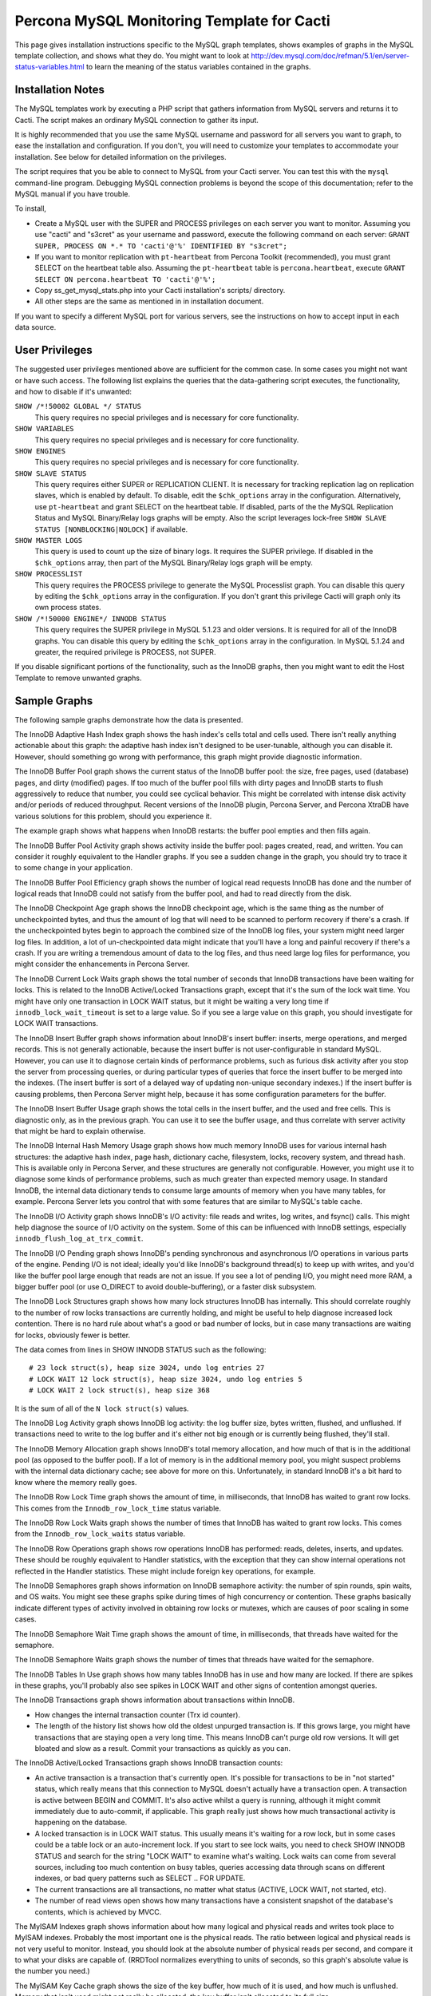 .. _cacti_mysql_templates:

Percona MySQL Monitoring Template for Cacti
===========================================

This page gives installation instructions specific to the MySQL graph templates,
shows examples of graphs in the MySQL template collection, and shows what they
do.  You might want to look at
http://dev.mysql.com/doc/refman/5.1/en/server-status-variables.html to learn the
meaning of the status variables contained in the graphs.

Installation Notes
------------------

The MySQL templates work by executing a PHP script that gathers information from
MySQL servers and returns it to Cacti.  The script makes an ordinary MySQL
connection to gather its input.

It is highly recommended that you use the same MySQL username and password for
all servers you want to graph, to ease the installation and configuration.  If
you don't, you will need to customize your templates to accommodate your
installation.  See below for detailed information on the privileges.

The script requires that you be able to connect to MySQL from your Cacti server.
You can test this with the ``mysql`` command-line program.  Debugging MySQL
connection problems is beyond the scope of this documentation; refer to the
MySQL manual if you have trouble.

To install,

* Create a MySQL user with the SUPER and PROCESS privileges on each server you want to monitor.  Assuming you use "cacti" and "s3cret" as your username and password, execute the following command on each server: ``GRANT SUPER, PROCESS ON *.* TO 'cacti'@'%' IDENTIFIED BY "s3cret";``
* If you want to monitor replication with ``pt-heartbeat`` from Percona Toolkit (recommended), you must grant SELECT on the heartbeat table also.  Assuming the ``pt-heartbeat`` table is ``percona.heartbeat``, execute ``GRANT SELECT ON percona.heartbeat TO 'cacti'@'%';``
* Copy ss_get_mysql_stats.php into your Cacti installation's scripts/ directory.
* All other steps are the same as mentioned in in installation document.

If you want to specify a different MySQL port for various servers, see
the instructions on how to accept input in each data source.

.. _mysql-templates-user-privileges:

User Privileges
---------------

The suggested user privileges mentioned above are sufficient for the common
case.  In some cases you might not want or have such access.  The following list
explains the queries that the data-gathering script executes, the functionality,
and how to disable if it's unwanted:

``SHOW /*!50002 GLOBAL */ STATUS``
   This query requires no special privileges and is necessary for core functionality.
``SHOW VARIABLES``
   This query requires no special privileges and is necessary for core functionality.
``SHOW ENGINES``
   This query requires no special privileges and is necessary for core functionality.
``SHOW SLAVE STATUS``
   This query requires either SUPER or REPLICATION CLIENT.  It is necessary for tracking replication lag on replication slaves, which is enabled by default.  To disable, edit the ``$chk_options`` array in the configuration.  Alternatively, use ``pt-heartbeat`` and grant SELECT on the heartbeat table.  If disabled, parts of the the MySQL Replication Status and MySQL Binary/Relay logs graphs will be empty. Also the script leverages lock-free ``SHOW SLAVE STATUS [NONBLOCKING|NOLOCK]`` if available.
``SHOW MASTER LOGS``
   This query is used to count up the size of binary logs.  It requires the SUPER privilege.  If disabled in the ``$chk_options`` array, then part of the MySQL Binary/Relay logs graph will be empty.
``SHOW PROCESSLIST``
   This query requires the PROCESS privilege to generate the MySQL Processlist graph.  You can disable this query by editing the ``$chk_options`` array in the configuration.  If you don't grant this privilege Cacti will graph only its own process states.
``SHOW /*!50000 ENGINE*/ INNODB STATUS``
   This query requires the SUPER privilege in MySQL 5.1.23 and older versions.  It is required for all of the InnoDB graphs.  You can disable this query by editing the ``$chk_options`` array in the configuration.  In MySQL 5.1.24 and greater, the required privilege is PROCESS, not SUPER.

If you disable significant portions of the functionality, such as the InnoDB
graphs, then you might want to edit the Host Template to remove unwanted graphs.

Sample Graphs
-------------

The following sample graphs demonstrate how the data is presented.


.. image:: images/mysql_innodb_adaptive_hash_index.png

The InnoDB Adaptive Hash Index graph shows the hash index's cells total and cells used.  There isn't
really anything actionable about this graph: the adaptive hash index isn't
designed to be user-tunable, although you can disable it.  However, should
something go wrong with performance, this graph might provide diagnostic
information.

.. image:: images/mysql_innodb_buffer_pool.png

The InnoDB Buffer Pool graph shows the current status of the InnoDB buffer pool: the size, free
pages, used (database) pages, and dirty (modified) pages.  If too much of the
buffer pool fills with dirty pages and InnoDB starts to flush aggressively to
reduce that number, you could see cyclical behavior.  This might be correlated
with intense disk activity and/or periods of reduced throughput.  Recent
versions of the InnoDB plugin, Percona Server, and Percona XtraDB have various
solutions for this problem, should you experience it.

The example graph shows what happens when InnoDB restarts: the buffer pool
empties and then fills again.

.. image:: images/mysql_innodb_buffer_pool_activity.png

The InnoDB Buffer Pool Activity graph shows activity inside the buffer pool: pages created, read, and
written.  You can consider it roughly equivalent to the Handler graphs.  If you
see a sudden change in the graph, you should try to trace it to some change in
your application.

.. image:: images/mysql_innodb_buffer_pool_efficiency.png

The InnoDB Buffer Pool Efficiency graph shows the number of logical read requests InnoDB has done and
the number of logical reads that InnoDB could not satisfy from the buffer pool, and had to read directly
from the disk.

.. image:: images/mysql_innodb_checkpoint_age.png

The InnoDB Checkpoint Age graph shows the InnoDB checkpoint age, which is the same thing as the
number of uncheckpointed bytes, and thus the amount of log that will need to be
scanned to perform recovery if there's a crash.  If the uncheckpointed bytes
begin to approach the combined size of the InnoDB log files, your system might
need larger log files.  In addition, a lot of un-checkpointed data might
indicate that you'll have a long and painful recovery if there's a crash.  If
you are writing a tremendous amount of data to the log files, and thus need
large log files for performance, you might consider the enhancements in Percona
Server.

.. image:: images/mysql_innodb_current_lock_waits.png

The InnoDB Current Lock Waits graph shows the total number of seconds that InnoDB transactions have been
waiting for locks.  This is related to the InnoDB Active/Locked Transactions graph,
except that it's the sum of the lock wait time.  You might have only one
transaction in LOCK WAIT status, but it might be waiting a very long time if
``innodb_lock_wait_timeout`` is set to a large value.  So if you see a large
value on this graph, you should investigate for LOCK WAIT transactions.

.. image:: images/mysql_innodb_insert_buffer.png

The InnoDB Insert Buffer graph shows information about InnoDB's insert buffer: inserts, merge
operations, and merged records.  This is not generally actionable, because the
insert buffer is not user-configurable in standard MySQL.  However, you can use
it to diagnose certain kinds of performance problems, such as furious disk
activity after you stop the server from processing queries, or during particular
types of queries that force the insert buffer to be merged into the indexes.
(The insert buffer is sort of a delayed way of updating non-unique secondary
indexes.)  If the insert buffer is causing problems, then Percona Server might
help, because it has some configuration parameters for the buffer.

.. image:: images/mysql_innodb_insert_buffer_usage.png

The InnoDB Insert Buffer Usage graph shows the total cells in the insert buffer, and the used and free
cells.  This is diagnostic only, as in the previous graph.  You can use it to
see the buffer usage, and thus correlate with server activity that might be hard
to explain otherwise.

.. image:: images/mysql_innodb_internal_hash_memory_usage.png

The InnoDB Internal Hash Memory Usage graph shows how much memory InnoDB uses for various internal hash
structures: the adaptive hash index, page hash, dictionary cache, filesystem,
locks, recovery system, and thread hash.  This is available only in Percona
Server, and these structures are generally not configurable.  However, you might
use it to diagnose some kinds of performance problems, such as much greater than
expected memory usage.  In standard InnoDB, the internal data dictionary tends
to consume large amounts of memory when you have many tables, for example.
Percona Server lets you control that with some features that are similar to
MySQL's table cache.

.. image:: images/mysql_innodb_io.png

The InnoDB I/O Activity graph shows InnoDB's I/O activity: file reads and writes, log writes, and
fsync() calls.  This might help diagnose the source of I/O activity on the
system.  Some of this can be influenced with InnoDB settings, especially
``innodb_flush_log_at_trx_commit``.

.. image:: images/mysql_innodb_io_pending.png

The InnoDB I/O Pending graph shows InnoDB's pending synchronous and asynchronous I/O operations in
various parts of the engine.  Pending I/O is not ideal; ideally you'd like
InnoDB's background thread(s) to keep up with writes, and you'd like the buffer
pool large enough that reads are not an issue.  If you see a lot of pending I/O,
you might need more RAM, a bigger buffer pool (or use O_DIRECT to avoid
double-buffering), or a faster disk subsystem.

.. image:: images/mysql_innodb_lock_structures.png

The InnoDB Lock Structures graph shows how many lock structures InnoDB has internally.  This should
correlate roughly to the number of row locks transactions are currently holding,
and might be useful to help diagnose increased lock contention.  There is no
hard rule about what's a good or bad number of locks, but in case many
transactions are waiting for locks, obviously fewer is better.

The data comes from lines in SHOW INNODB STATUS such as the following::

         # 23 lock struct(s), heap size 3024, undo log entries 27
         # LOCK WAIT 12 lock struct(s), heap size 3024, undo log entries 5
         # LOCK WAIT 2 lock struct(s), heap size 368

It is the sum of all of the ``N lock struct(s)`` values.

.. image:: images/mysql_innodb_log.png

The InnoDB Log Activity graph shows InnoDB log activity: the log buffer size, bytes written,
flushed, and unflushed.  If transactions need to write to the log buffer and
it's either not big enough or is currently being flushed, they'll stall.

.. image:: images/mysql_innodb_memory_allocation.png

The InnoDB Memory Allocation graph shows InnoDB's total memory allocation, and how much of that is in
the additional pool (as opposed to the buffer pool).  If a lot of memory is in
the additional memory pool, you might suspect problems with the internal data
dictionary cache; see above for more on this.  Unfortunately, in standard InnoDB
it's a bit hard to know where the memory really goes.

.. image:: images/mysql_innodb_row_lock_time.png

The InnoDB Row Lock Time graph shows the amount of time, in milliseconds, that InnoDB has waited to
grant row locks.  This comes from the ``Innodb_row_lock_time`` status variable.

.. image:: images/mysql_innodb_row_lock_waits.png

The InnoDB Row Lock Waits graph shows the number of times that InnoDB has waited to grant row locks.
This comes from the ``Innodb_row_lock_waits`` status variable.

.. image:: images/mysql_innodb_row_operations.png

The InnoDB Row Operations graph shows row operations InnoDB has performed: reads, deletes, inserts,
and updates.  These should be roughly equivalent to Handler statistics, with the
exception that they can show internal operations not reflected in the Handler
statistics.  These might include foreign key operations, for example.

.. image:: images/mysql_innodb_semaphores.png

The InnoDB Semaphores graph shows information on InnoDB semaphore activity: the number of spin
rounds, spin waits, and OS waits.  You might see these graphs spike during times
of high concurrency or contention.  These graphs basically indicate different
types of activity involved in obtaining row locks or mutexes, which are causes
of poor scaling in some cases.

.. image:: images/mysql_innodb_semaphore_wait_time.png

The InnoDB Semaphore Wait Time graph shows the amount of time, in milliseconds,
that threads have waited for the semaphore.

.. image:: images/mysql_innodb_semaphore_waits.png

The InnoDB Semaphore Waits graph shows the number of times that threads have
waited for the semaphore.

.. image:: images/mysql_innodb_tables_in_use.png

The InnoDB Tables In Use graph shows how many tables InnoDB has in use and how many are locked.  If
there are spikes in these graphs, you'll probably also see spikes in LOCK WAIT
and other signs of contention amongst queries.

.. image:: images/mysql_innodb_transactions.png

The InnoDB Transactions graph shows information about transactions within InnoDB.

* How changes the internal transaction counter (Trx id counter).
* The length of the history list shows how old the oldest unpurged transaction is.  If this grows large, you might have transactions that are staying open a very long time.  This means InnoDB can't purge old row versions.  It will get bloated and slow as a result.  Commit your transactions as quickly as you can.

.. image:: images/mysql_innodb_transactions_activelocked.png

The InnoDB Active/Locked Transactions graph shows InnoDB transaction counts:

* An active transaction is a transaction that's currently open.  It's possible for transactions to be in "not started" status, which really means that this connection to MySQL doesn't actually have a transaction open.  A transaction is active between BEGIN and COMMIT.  It's also active whilst a query is running, although it might commit immediately due to auto-commit, if applicable.  This graph really just shows how much transactional activity is happening on the database.
* A locked transaction is in LOCK WAIT status.  This usually means it's waiting for a row lock, but in some cases could be a table lock or an auto-increment lock.  If you start to see lock waits, you need to check SHOW INNODB STATUS and search for the string "LOCK WAIT" to examine what's waiting.  Lock waits can come from several sources, including too much contention on busy tables, queries accessing data through scans on different indexes, or bad query patterns such as SELECT .. FOR UPDATE.
* The current transactions are all transactions, no matter what status (ACTIVE, LOCK WAIT, not started, etc).
* The number of read views open shows how many transactions have a consistent snapshot of the database's contents, which is achieved by MVCC.

.. image:: images/mysql_myisam_indexes.png

The MyISAM Indexes graph shows information about how many logical and physical reads and
writes took place to MyISAM indexes.  Probably the most important one is the
physical reads.  The ratio between logical and physical reads is not very useful
to monitor. Instead, you should look at the absolute number of physical reads
per second, and compare it to what your disks are capable of.  (RRDTool
normalizes everything to units of seconds, so this graph's absolute value is the
number you need.)

.. image:: images/mysql_myisam_key_cache.png

The MyISAM Key Cache graph shows the size of the key buffer, how much of it is used, and how
much is unflushed.  Memory that isn't used might not really be allocated; the
key buffer isn't allocated to its full size.

.. image:: images/mysql_mysql_binaryrelay_logs.png

The MySQL Binary/Relay logs graph shows information about the space used by the server binary and relay
logs.  The variations in the sizes are when the logs are purged, probably due to
``expire_logs_days`` being set.  If this suddenly grows large, look for problems
in purging, which might be caused by a configuration change, or by someone
manually deleting a file and causing the automatic purge to stop working.

.. image:: images/mysql_mysql_command_counters.png

The MySQL Command Counters graph shows counters for various MySQL commands.  These are derived from
the ``Com_`` counters from ``SHOW STATUS``.  If there is a change in the graph,
it indicates that something changed in the application.

.. image:: images/mysql_mysql_connections.png

The MySQL Connections graph shows information about the connection parameters and counters inside
MySQL: connections permitted, connections used, connections aborted, clients
aborted, current connections, and connections created.  Probably the most
interesting are the aborted clients and connections, which might indicate a
malfunctioning application that disconnects ungracefully, an idle connection
timing out, network problems, bad authentication attempts, or similar.

.. image:: images/mysql_mysql_files_and_tables.png

The MySQL Files and Tables graph shows status of MySQL's table cache and file handles: the size of the
cache, and how many open files and tables there are.  This graph is not likely
to contain much information in the normal course of events.

.. image:: images/mysql_mysql_handlers.png

The MySQL Handlers graph shows the various Handler counters, which record how many operations
MySQL has done through the storage engine API.  Changes in indexing will
probably show up clearly here: a query that used to do a table scan but now has
a good index to use will cause different Handler calls to be used, for example.
If you see sudden changes, it probably correlates with schema changes or a
different mixture of queries.  If you see a large spike of ``Handler_read_rnd_next``,
it probably means something was doing a lot of table scans.

.. image:: images/mysql_mysql_network_traffic.png

The MySQL Network Traffic graph shows network traffic to and from the MySQL Server, in bytes.

.. figure:: images/mysql_mysql_processlist.png

The MySQL Processlist shows the number (count) of queries from SHOW PROCESSLIST
in given statuses.  Some of the statuses are lumped together into the "other"
category.  This is a "scoreboard" type of graph.  In most cases, you
should see mostly Other, or a few of the statuses like "Sending data".  Queries
in Locked status are the hallmark of a lot of MyISAM table locking.  Any mixture
of statuses is possible, and you should investigate sudden and systemic changes.

.. image:: images/mysql_mysql_query_cache.png

The MySQL Query Cache graph shows information about the query cache inside MySQL: the number of
queries in the cache, inserted, queries not cached, queries pruned due to low
memory, and cache hits.

.. image:: images/mysql_mysql_query_cache_memory.png

The MySQL Query Cache Memory graph shows information on the query cache's memory usage: total size, free
memory, total blocks and free blocks.  Blocks are not of a uniform size, despite
the name.

.. image:: images/mysql_mysql_query_response_time.png

The MySQL Query Response Time (Microseconds) graph displays a histogram of the
`query response time distribution available in Percona Server 5.1/5.5
<http://www.percona.com/docs/wiki/percona-server:features:response_time_distribution>`_.
Because the time units are user-configurable, exact unit labels are not
displayed; rather, the graph simply shows the values.  There are 14 time units
by default in Percona Server, so there are 13 entries on the graph (the 14th is
non-numeric, so we omit it).

The graph actually displays the amount of response time spent by the server on
queries of various lengths.  See the Percona documentation for more.  The units
are in microseconds on the graph, because RRDtool cannot store floating-point
values.

This also may work with MariaDB.

.. image:: images/mysql_mysql_query_time_histogram.png

The MySQL Query Time Histogram (Count) graph displays a histogram of the
`query response time distribution available in Percona Server 5.1/5.5
<http://www.percona.com/docs/wiki/percona-server:features:response_time_distribution>`_.
Because the time units are user-configurable, exact unit labels are not
displayed; rather, the graph simply shows the values.  There are 14 time units
by default in Percona Server, so there are 13 entries on the graph (the 14th is
non-numeric, so we omit it).

The graph displays the number of queries that fell into each time division.  See the Percona documentation for more.

This also may work with MariaDB.

.. image:: images/mysql_mysql_replication.png

The MySQL Replication Status graph displays the status of the replication thread.  There are two ways to measure the replication delay:

* By looking at SHOW SLAVE STATUS's Seconds_behind_master column, which is shown as Secs Behind Master
* By looking at a heartbeat table such as those supported by the ``pt-heartbeat`` tool in Percona Toolkit. You must configure the ``ss_get_mysql_stats.php`` file to do this.

When replication is running, there is an AREA of the same size as the
replication delay, colored green.  When it's stopped, there's an AREA of the
same size as the replication delay, colored red.  What this means is that you'll
see a graph of replication delay, colored in with the appropriate color (green
or red) to indicate whether replication was stopped at that moment.  If
replication isn't delayed, you won't see any green or red.  If you're using
Seconds_behind_master instead of ``pt-heartbeat`` to measure delay, it's
impossible to measure delay when the slave is stopped, so you won't see any red.
This is one of the reasons Seconds_behind_master from SHOW SLAVE STATUS is
not as useful as ``pt-heartbeat``.

The graph also shows open temporary tables and retried transactions.

.. image:: images/mysql_mysql_select_types.png

The MySQL Select Types graph shows information on how many of each type of select the MySQL server
has performed: full join, full range join, range, range check, and scan.  Like
the Handler graphs, these show different types of execution plans, so any
changes should be investigated.  You should strive to have zero Select_full_join
queries!

.. image:: images/mysql_mysql_sorts.png

The MySQL Sorts graph shows information about MySQL sort operations: rows sorted, merge
passes, and number of sorts triggered by range and scan queries.  It is easy to
over-analyze this data.  It is not useful as a way to determine whether the
server configuration needs to be changed.

.. image:: images/mysql_mysql_table_locks.png

The MySQL Table Locks graph shows information about table-level lock operations inside MySQL:
locks waited, locks granted without waiting, and slow queries.  Locks that have
to wait are generally caused by MyISAM tables.  Even InnoDB tables will cause
locks to be acquired, but they will generally be released right away and no
waiting will occur.

.. image:: images/mysql_mysql_temporary_objects.png

The MySQL Temporary Objects graph shows information about temporary objects created by the MySQL
server: temporary tables, temporary files, and temporary tables created on disk
instead of in memory.  Like sort data, this is easy to over-analyze.  The most
serious one is the temp tables created on disk.  Dealing with these is complex,
but is covered well in the book *High Performance MySQL*.

.. image:: images/mysql_mysql_threads.png

The MySQL Threads graph shows the size of thread cache the server is configured
with and the number of threads of each type.  On this example we can observe that once
thread_cache_size was set to 10, MySQL stopped creating new threads and started using
the cached ones.

.. image:: images/mysql_mysql_transaction_handler.png

The MySQL Transaction Handler graph shows the transactional operations that took place at the MySQL
server level.
